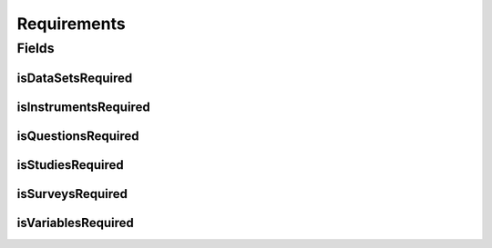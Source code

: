 .. java:import:: lombok AccessLevel

.. java:import:: lombok AllArgsConstructor

.. java:import:: lombok Builder

.. java:import:: lombok Data

.. java:import:: lombok EqualsAndHashCode

.. java:import:: lombok NoArgsConstructor

.. java:import:: lombok Setter

.. java:import:: org.javers.core.metamodel.annotation ValueObject

.. java:import:: javax.validation.constraints AssertTrue

Requirements
============

.. java:package:: eu.dzhw.fdz.metadatamanagement.projectmanagement.domain
   :noindex:

.. java:type:: @Data @NoArgsConstructor @AllArgsConstructor @ValueObject @EqualsAndHashCode @Builder public class Requirements

   This configuration defines which object types have to be delivered before a project can be released.

Fields
------
isDataSetsRequired
^^^^^^^^^^^^^^^^^^

.. java:field:: private boolean isDataSetsRequired
   :outertype: Requirements

   Defines if data set data is required for a release.

isInstrumentsRequired
^^^^^^^^^^^^^^^^^^^^^

.. java:field:: private boolean isInstrumentsRequired
   :outertype: Requirements

   Defines if instrument data is required for a release.

isQuestionsRequired
^^^^^^^^^^^^^^^^^^^

.. java:field:: private boolean isQuestionsRequired
   :outertype: Requirements

   Defines if question data is required for a release.

isStudiesRequired
^^^^^^^^^^^^^^^^^

.. java:field:: @AssertTrue @Setter private boolean isStudiesRequired
   :outertype: Requirements

   Defines if study data is required for a release (this object type is mandatory and this setting is therefore always \ ``true``\ .

isSurveysRequired
^^^^^^^^^^^^^^^^^

.. java:field:: private boolean isSurveysRequired
   :outertype: Requirements

   Defines if survey data is required for a release.

isVariablesRequired
^^^^^^^^^^^^^^^^^^^

.. java:field:: private boolean isVariablesRequired
   :outertype: Requirements

   Defines if variable data is required for a release.

